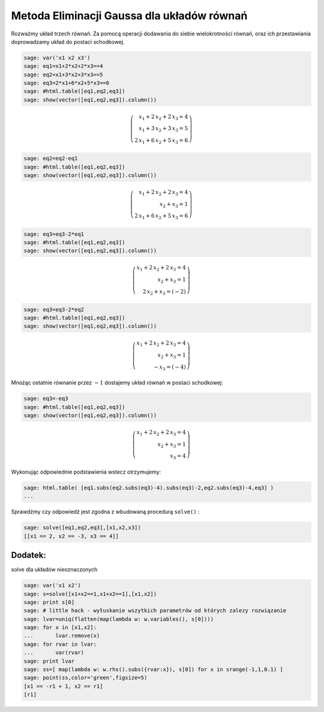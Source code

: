 .. -*- coding: utf-8 -*-


Metoda Eliminacji Gaussa dla układów równań
-------------------------------------------

Rozważmy układ trzech równań. Za pomocą operacji dodawania do siebie wielokrotności równań, oraz ich przestawiania doprowadzamy układ do postaci schodkowej.


.. code-block:: python

    sage: var('x1 x2 x3')
    sage: eq1=x1+2*x2+2*x3==4
    sage: eq2=x1+3*x2+3*x3==5
    sage: eq3=2*x1+6*x2+5*x3==6
    sage: #html.table([eq1,eq2,eq3])
    sage: show(vector([eq1,eq2,eq3]).column())


.. MATH::

    \left(\begin{array}{r}
    x_{1} + 2 \, x_{2} + 2 \, x_{3} = 4 \\
    x_{1} + 3 \, x_{2} + 3 \, x_{3} = 5 \\
    2 \, x_{1} + 6 \, x_{2} + 5 \, x_{3} = 6
    \end{array}\right)

.. end of output

.. code-block:: python

    sage: eq2=eq2-eq1
    sage: #html.table([eq1,eq2,eq3])
    sage: show(vector([eq1,eq2,eq3]).column())


.. MATH::

    \left(\begin{array}{r}
    x_{1} + 2 \, x_{2} + 2 \, x_{3} = 4 \\
    x_{2} + x_{3} = 1 \\
    2 \, x_{1} + 6 \, x_{2} + 5 \, x_{3} = 6
    \end{array}\right)

.. end of output

.. code-block:: python

    sage: eq3=eq3-2*eq1
    sage: #html.table([eq1,eq2,eq3])
    sage: show(vector([eq1,eq2,eq3]).column())


.. MATH::

    \left(\begin{array}{r}
    x_{1} + 2 \, x_{2} + 2 \, x_{3} = 4 \\
    x_{2} + x_{3} = 1 \\
    2 \, x_{2} + x_{3} = \left(-2\right)
    \end{array}\right)

.. end of output

.. code-block:: python

    sage: eq3=eq3-2*eq2
    sage: #html.table([eq1,eq2,eq3])
    sage: show(vector([eq1,eq2,eq3]).column())


.. MATH::

    \left(\begin{array}{r}
    x_{1} + 2 \, x_{2} + 2 \, x_{3} = 4 \\
    x_{2} + x_{3} = 1 \\
    -x_{3} = \left(-4\right)
    \end{array}\right)

.. end of output

Mnożąc ostatnie równanie przez :math:`-1` dostajemy układ równań w postaci schodkowej:


.. code-block:: python

    sage: eq3=-eq3
    sage: #html.table([eq1,eq2,eq3])
    sage: show(vector([eq1,eq2,eq3]).column())


.. MATH::

    \left(\begin{array}{r}
    x_{1} + 2 \, x_{2} + 2 \, x_{3} = 4 \\
    x_{2} + x_{3} = 1 \\
    x_{3} = 4
    \end{array}\right)

.. end of output

Wykonując odpowiednie podstawienia wstecz otrzymujemy:


.. code-block:: python

    sage: html.table( [eq1.subs(eq2.subs(eq3)-4).subs(eq3)-2,eq2.subs(eq3)-4,eq3] )
    ...


.. end of output

Sprawdźmy czy odpowiedź jest zgodna z wbudowaną procedurą  ``solve()`` :


.. code-block:: python

    sage: solve([eq1,eq2,eq3],[x1,x2,x3])
    [[x1 == 2, x2 == -3, x3 == 4]]

.. end of output

Dodatek:
~~~~~~~~

solve dla układów nieoznaczonych


.. code-block:: python

    sage: var('x1 x2')
    sage: s=solve([x1+x2==1,x1+x2==1],[x1,x2])
    sage: print s[0]
    sage: # little hack - wyłuskanie wszytkich parametrów od których zalezy rozwiązanie
    sage: lvar=uniq(flatten(map(lambda w: w.variables(), s[0])))
    sage: for x in [x1,x2]:
    ...       lvar.remove(x)
    sage: for rvar in lvar:
    ...       var(rvar)
    sage: print lvar
    sage: ss=[ map(lambda w: w.rhs().subs({rvar:x}), s[0]) for x in srange(-1,1,0.1) ]
    sage: point(ss,color='green',figsize=5)
    [x1 == -r1 + 1, x2 == r1]
    [r1]

.. image:: iCSE_MAlg01_z12_eliminacja_Gaussa_bez_macierzy_media/cell_143_sage0.png
    :align: center


.. end of output



